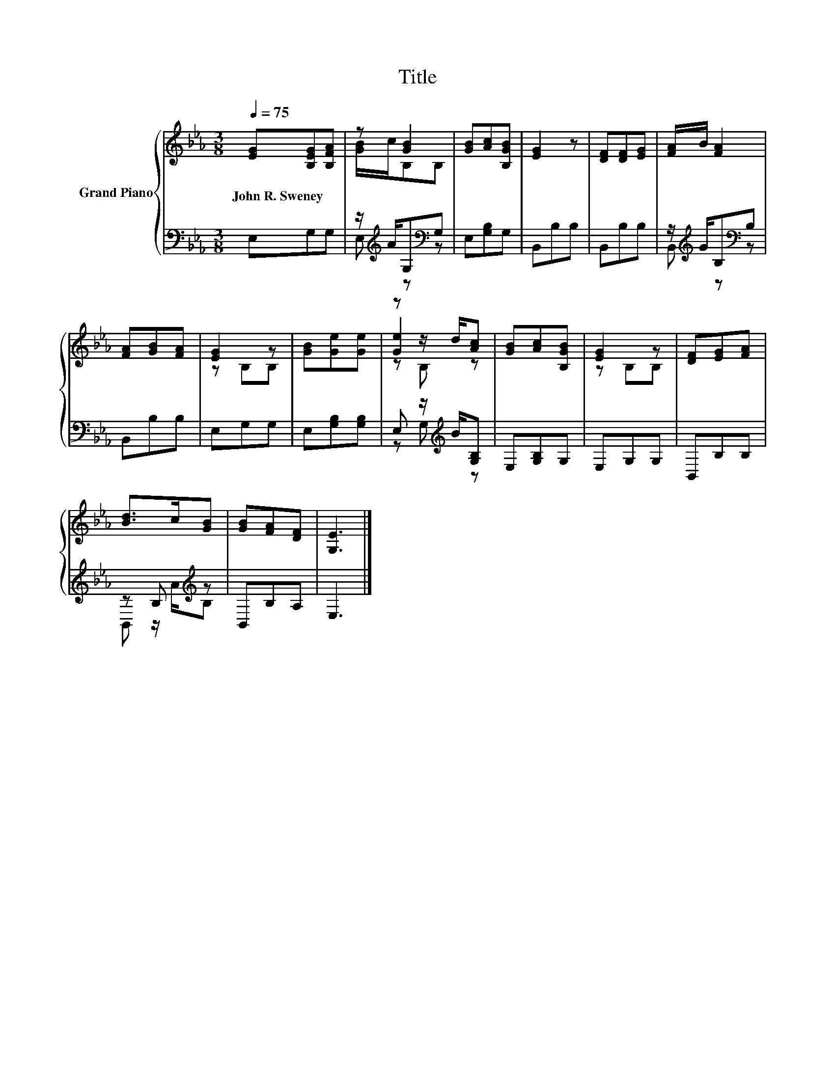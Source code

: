 X:1
T:Title
%%score { ( 1 3 5 ) | ( 2 4 ) }
L:1/8
Q:1/4=75
M:3/8
K:Eb
V:1 treble nm="Grand Piano"
V:3 treble 
V:5 treble 
V:2 bass 
V:4 bass 
V:1
 [EG][B,EG][B,FA] | z [GB]2 | [GB][Ac][B,GB] | [EG]2 z | [DF][DF][EG] | [FA]/B/ [FA]2 | %6
w: John~R.~Sweney * *||||||
 [FA][GB][FA] | [EG]2 z | [GB][Ge][Ge] | z z/ d/[Ac] | [GB][Ac][B,GB] | [EG]2 z | [DF][EG][FA] | %13
w: |||||||
 [Bd]>c[GB] | [GB][FA][DF] | [G,E]3 |] %16
w: |||
V:2
 E,G,G, | z/[K:treble] A/G,[K:bass]G, | E,[G,B,]G, | B,,B,B, | B,,B,B, | %5
 z/[K:treble] G/B,[K:bass]B, | B,,B,B, | E,G,G, | E,[G,B,][G,B,] | E, z/[K:treble] B/[G,B,] | %10
 E,[G,B,]G, | E,G,G, | B,,B,B, | z B,[K:treble] z | B,,B,A, | E,3 |] %16
V:3
 x3 | [GB]/c/B,B, | x3 | x3 | x3 | x3 | x3 | z B,B, | x3 | [Ge]2 z | x3 | z B,B, | x3 | x3 | x3 | %15
 x3 |] %16
V:4
 x3 | E,[K:treble] z[K:bass] z | x3 | x3 | x3 | B,,[K:treble] z[K:bass] z | x3 | x3 | x3 | %9
 z G,[K:treble] z | x3 | x3 | x3 | B,, z/[K:treble] A/B, | x3 | x3 |] %16
V:5
 x3 | x3 | x3 | x3 | x3 | x3 | x3 | x3 | x3 | z B, z | x3 | x3 | x3 | x3 | x3 | x3 |] %16

